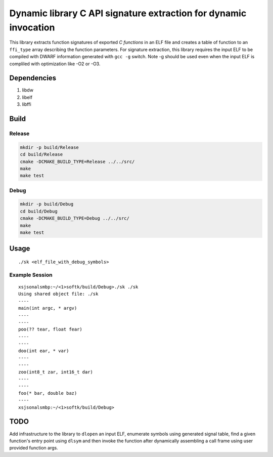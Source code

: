 
..
   comment:: SPDX-License-Identifier: Apache-2.0
   comment:: Copyright (C) 2019-2021 Xilinx, Inc. All rights reserved.

=================================================================
Dynamic library C API signature extraction for dynamic invocation
=================================================================

This library extracts function signatures of exported *C functions* in an ELF
file and creates a table of function to an ``ffi_type`` array describing the
function parameters. For signature extraction, this library requires the input
ELF to be compiled with DWARF information generated with ``gcc -g`` switch. Note
-g should be used even when the input ELF is compliled with optimization like
-O2 or -O3.

Dependencies
************
1. libdw
2. libelf
3. libffi

Build
*****

Release
=======

.. code-block:: bash

   mkdir -p build/Release
   cd build/Release
   cmake -DCMAKE_BUILD_TYPE=Release ../../src/
   make
   make test

Debug
=====

.. code-block:: bash

   mkdir -p build/Debug
   cd build/Debug
   cmake -DCMAKE_BUILD_TYPE=Debug ../../src/
   make
   make test


Usage
*****

::

   ./sk <elf_file_with_debug_symbols>

Example Session
===============

::

   xsjsonalsmbp:~/<1>softk/build/Debug>./sk ./sk
   Using shared object file: ./sk
   ----
   main(int argc, * argv)
   ----
   ----
   poo(?? tear, float fear)
   ----
   ----
   doo(int ear, * var)
   ----
   ----
   zoo(int8_t zar, int16_t dar)
   ----
   ----
   foo(* bar, double baz)
   ----
   xsjsonalsmbp:~/<1>softk/build/Debug>

TODO
****

Add infrastructure to the library to ``dlopen`` an input ELF, enumerate symbols
using generated signal table, find a given function's entry point using
``dlsym`` and then invoke the function after dynamically assembling a call frame
using user provided function args.
